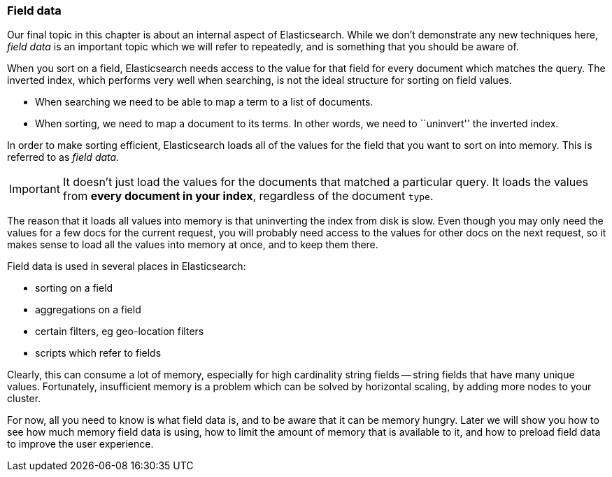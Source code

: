 [[fielddata-intro]]
=== Field data

Our final topic in this chapter is about an internal aspect of Elasticsearch.
While we don't demonstrate any new techniques here, _field data_ is an
important topic which we will refer to repeatedly, and is something that you
should be aware of.

When you sort on a field, Elasticsearch needs access to the value for that
field for every document which matches the query.  The inverted index, which
performs very well when searching, is not the ideal structure for sorting on
field values.

* When searching we need to be able to map a term to a list of documents.

* When sorting, we need to map a document to its terms. In other words, we
  need to ``uninvert'' the inverted index.

In order to make sorting efficient, Elasticsearch loads all of the values for
the field that you want to sort on into memory. This is referred to as _field
data_.

IMPORTANT: It doesn't just load the values for the documents that matched a
particular query. It loads the values from *every document in your index*,
regardless of the document `type`.

The reason that it loads all values into memory is that uninverting the index
from disk is slow.  Even though you may only need the values for a few docs
for the current request, you will probably need access to the values for other
docs on the next request, so it makes sense to load all the values into memory
at once, and to keep them there.

Field data is used in several places in Elasticsearch:

* sorting on a field
* aggregations on a field
* certain filters, eg geo-location filters
* scripts which refer to fields

Clearly, this can consume a lot of memory, especially for high cardinality
string fields -- string fields that have many unique values. Fortunately,
insufficient memory is a problem which can be solved by horizontal scaling,
by adding more nodes to your cluster.

For now, all you need to know is what field data is, and to be aware that it
can be memory hungry.  Later we will show you how to see how much memory field
data is using, how to limit the amount of memory that is available to it, and
how to preload field data to improve the user experience.






